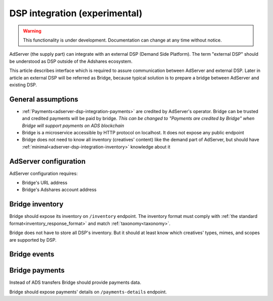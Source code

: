 
.. _adserver-dsp-integration:

DSP integration (experimental)
==============================

.. warning::
   This functionality is under development.
   Documentation can change at any time without notice.

AdServer (the supply part) can integrate with an external DSP (Demand Side Platform).
The term "external DSP" should be understood as DSP outside of the Adshares ecosystem.

This article describes interface which is required to assure communication between AdServer and external DSP.
Later in article an external DSP will be referred as Bridge, because typical solution is to prepare a bridge between AdServer and existing DSP.

.. _adserver-dsp-integration-assumptions:

General assumptions
----------------------------

- :ref:`Payments<adserver-dsp-integration-payments>` are credited by AdServer's operator. Bridge can be trusted and credited payments will be paid by bridge. *This can be changed to "Payments are credited by Bridge" when Bridge will support payments on ADS blockchain*
- Bridge is a microservice accessible by HTTP protocol on localhost. It does not expose any public endpoint
- Bridge does not need to know all inventory (creatives' content) like the demand part of AdServer, but should have :ref:`minimal<adserver-dsp-integration-inventory>` knowledge about it

.. _adserver-dsp-integration-adserver-configuration:

AdServer configuration
------------------------------------

AdServer configuration requires:

- Bridge's URL address
- Bridge's Adshares account address

.. _adserver-dsp-integration-inventory:

Bridge inventory
-------------------

Bridge should expose its inventory on ``/inventory`` endpoint.
The inventory format must comply with :ref:`the standard format<inventory_response_format>` and match :ref:`taxonomy<taxonomy>`.

Bridge does not have to store all DSP's inventory.
But it should at least know which creatives' types, mimes, and scopes are supported by DSP.

.. _adserver-dsp-integration-events:

Bridge events
--------------------

.. uml::
    :align: center

    skinparam monochrome true

    participant "Supply-Side\nAgent"      as SSA
    participant "SS Context\nPlatform"    as SSCP
    participant "Supply-Side\nPlatform"   as SSP
    participant "Bridge"                  as B
    participant "External DSP"            as EDSP
    participant "DS Context\nPlatform"    as DSCP
    participant "DS\nAgent"               as DSA

    ==User Browses Through a Site==

    SSA ->   SSP  : Find Creatives
    SSP ->   SSCP : Get\nUser/Site/Device\nContext
    SSCP --> SSP  : User/Site/Device\nContext
    SSP ->   SSP  : Select best\nCreatives

    SSP  ->  B    : Get Creatives
    B    ->  EDSP : Find Creatives
    EDSP --> B    : Creatives
    B    --> SSP  : Creatives
    SSP  --> SSA  : Creatives

    loop for each Creative
        SSA  ->  EDSP : Get Creative Content
        EDSP --> SSA  : Creative Content
        SSA  -> SSP   : View Event
        SSP  -> B     : View Event\n//BE call//
        
        alt Redirection
            B    --> SSP  : Redirect\nView Event
            SSP  ->  EDSP : View Event\n//redirected//
            SSA  ->  EDSP : Register Event
            EDSP ->  DSCP : Register Event\n//redirected//
            DSCP --> SSA  : Context Scripts
        else BE confirmation
            B   ->  EDSP : View Event\nwith Context
            B   --> SSP  : View Event\nconsumed
            SSP --> SSA  : Pixel
        end

    end
    
    ==User Clicks on an Ad==

    SSA  ->  SSP  : Click Event
    SSP  ->  B    : Click Event\n//BE call//
    B    --> SSP  : Redirect Click Event
    SSP  ->  EDSP : Click Event\n//redirected//
    EDSP ->  DSA  : Click Event\n//redirected//


.. _adserver-dsp-integration-payments:

Bridge payments
-------------------

Instead of ADS transfers Bridge should provide payments data.

Bridge should expose payments' details on ``/payments-details`` endpoint.

